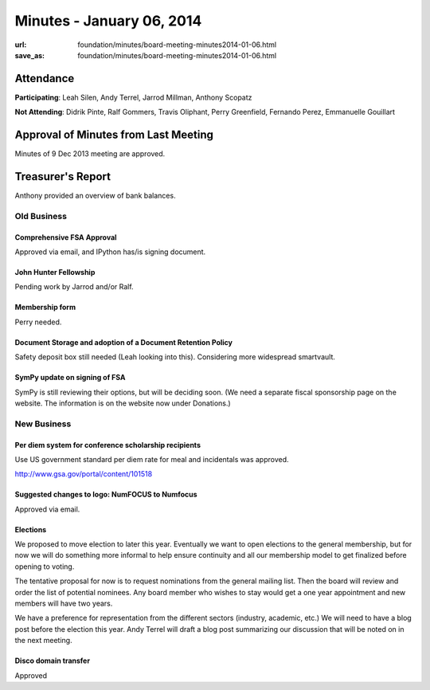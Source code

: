 Minutes - January 06, 2014
###########################
:url: foundation/minutes/board-meeting-minutes2014-01-06.html
:save_as: foundation/minutes/board-meeting-minutes2014-01-06.html


Attendance
----------
**Participating**:
Leah Silen, Andy Terrel, Jarrod Millman, Anthony Scopatz

**Not Attending**:
Didrik Pinte, Ralf Gommers, Travis Oliphant, Perry Greenfield, Fernando Perez,
Emmanuelle Gouillart

Approval of Minutes from Last Meeting
-------------------------------------
Minutes of 9 Dec 2013 meeting are approved.

Treasurer's Report
------------------
Anthony provided an overview of bank balances.


Old Business
============

Comprehensive FSA Approval
~~~~~~~~~~~~~~~~~~~~~~~~~~
Approved via email, and IPython has/is signing document.

John Hunter Fellowship
~~~~~~~~~~~~~~~~~~~~~~
Pending work by Jarrod and/or Ralf.

Membership form
~~~~~~~~~~~~~~~
Perry needed.

Document Storage and adoption of a Document Retention Policy
~~~~~~~~~~~~~~~~~~~~~~~~~~~~~~~~~~~~~~~~~~~~~~~~~~~~~~~~~~~~
Safety deposit box still needed (Leah looking into this).  Considering more
widespread smartvault.

SymPy update on signing of FSA
~~~~~~~~~~~~~~~~~~~~~~~~~~~~~~
SymPy is still reviewing their options, but will be deciding soon.  (We need a
separate fiscal sponsorship page on the website.  The information is on the
website now under Donations.)


New Business
============

Per diem system for conference scholarship recipients
~~~~~~~~~~~~~~~~~~~~~~~~~~~~~~~~~~~~~~~~~~~~~~~~~~~~~
Use US government standard per diem rate for meal and incidentals was approved.

http://www.gsa.gov/portal/content/101518

Suggested changes to logo: NumFOCUS to Numfocus
~~~~~~~~~~~~~~~~~~~~~~~~~~~~~~~~~~~~~~~~~~~~~~~
Approved via email.

Elections
~~~~~~~~~
We proposed to move election to later this year.  Eventually we want to open
elections to the general membership, but for now we will do something more
informal to help ensure continuity and all our membership model to get
finalized before opening to voting.

The tentative proposal for now is to request nominations from the general
mailing list.  Then the board will review and order the list of potential
nominees.  Any board member who wishes to stay would get a one year appointment
and new members will have two years.

We have a preference for representation from the different sectors (industry,
academic, etc.)  We will need to have a blog post before the election this
year.  Andy Terrel will draft a blog post summarizing our discussion that will
be noted on in the next meeting.

Disco domain transfer
~~~~~~~~~~~~~~~~~~~~~
Approved
